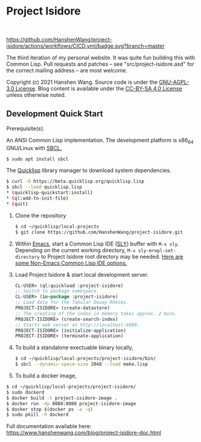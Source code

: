 * Project Isidore
#+html: <a href="https://github.com/HanshenWang/project-isidore/releases/"><img src="https://img.shields.io/github/v/release/HanshenWang/project-isidore"/></a></br>
#+html: <a href="https://project-isidore.herokuapp.com/"><img src="https://pyheroku-badge.herokuapp.com/?app=project-isidore"/></a>
[[https://github.com/HanshenWang/project-isidore/actions/workflows/CICD.yml][https://github.com/HanshenWang/project-isidore/actions/workflows/CICD.yml/badge.svg?branch=master]]

The third iteration of my personal website. It was quite fun building this with
Common Lisp. Pull requests and patches -- see "src/project-isidore.asd" for the
correct mailing address -- are most welcome.

Copyright (c) 2021 Hanshen Wang. Source code is under the [[https://www.gnu.org/licenses/agpl-3.0-standalone.html][GNU-AGPL-3.0 License]].
Blog content is available under the [[https://creativecommons.org/licenses/by-sa/4.0/][CC-BY-SA 4.0 License]] unless otherwise noted.

** Development Quick Start

Prerequisite(s):

An ANSI Common Lisp implementation. The development platform is x86_64 GNU/Linux
with [[http://www.sbcl.org/][SBCL.]]

#+begin_src bash
$ sudo apt install sbcl
#+end_src

The [[https://www.quicklisp.org/beta/][Quicklisp]] library manager to download system dependencies.

#+begin_src bash
$ curl -O https://beta.quicklisp.org/quicklisp.lisp
$ sbcl --load quicklisp.lisp
,* (quicklisp-quickstart:install)
,* (ql:add-to-init-file)
,* (quit)
#+end_src

1. Clone the repository

   #+begin_src bash
   $ cd ~/quicklisp/local-projects
   $ git clone https://github.com/HanshenWang/project-isidore.git
   #+end_src

2. Within [[https://www.gnu.org/software/emacs/][Emacs]], start a Common Lisp IDE ([[https://github.com/joaotavora/sly][SLY]]) buffer with =M-x sly=. Depending
   on the current working directory, =M-x sly-mrepl-set-directory= to Project
   Isidore root directory may be needed. [[https://lispcookbook.github.io/cl-cookbook/editor-support.html#vscode][Here are some Non-Emacs Common Lisp IDE
   options.]]

3. Load Project Isidore & start local development server.

   #+begin_src lisp
     CL-USER> (ql:quickload :project-isidore)
     ;; Switch to package namespace.
     CL-USER> (in-package :project-isidore)
     ;; Load data for the Tabular Douay Rheims.
     PROJECT-ISIDORE> (create-datastore)
     ;; The creating of the index in memory takes approx. 2 mins.
     PROJECT-ISIDORE> (create-search-index)
     ;; Starts web server at http://localhost:8080.
     PROJECT-ISIDORE> (initialize-application)
     PROJECT-ISIDORE> (terminate-application)
   #+end_src

4. To build a standalone exectuable binary locally,

   #+begin_src bash
     $ cd ~/quicklisp/local-projects/project-isidore/bin/
     $ sbcl --dynamic-space-size 2048 --load make.lisp
   #+end_src

5. To build a docker image,

#+begin_src sh
  $ cd ~/quicklisp/local-projects/project-isidore/
  $ sudo dockerd
  $ docker build -t project-isidore-image .
  $ docker run -dp 8080:8080 project-isidore-image
  $ docker stop $(docker ps -a -q)
  $ sudo pkill -9 dockerd
#+end_src

Full documentation available here:
https://www.hanshenwang.com/blog/project-isidore-doc.html

[[https://develop.spacemacs.org][file:https://cdn.rawgit.com/syl20bnr/spacemacs/442d025779da2f62fc86c2082703697714db6514/assets/spacemacs-badge.svg]]
